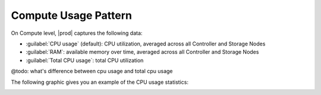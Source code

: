 .. |compute_performance| image:: ../../_static/compute_performance.png

.. _usage_pattern_compute:

Compute Usage Pattern
=====================

On Compute level, |prod| captures the following data:

* :guilabel:`CPU usage` (default): CPU utilization, averaged across all Controller and Storage Nodes
* :guilabel:`RAM`: available memory over time, averaged across all Controller and Storage Nodes
* :guilabel:`Total CPU usage`: total CPU utilization

@todo: what's difference between cpu usage and total cpu usage

The following graphic gives you an example of the CPU usage statistics:

|compute_performance|

